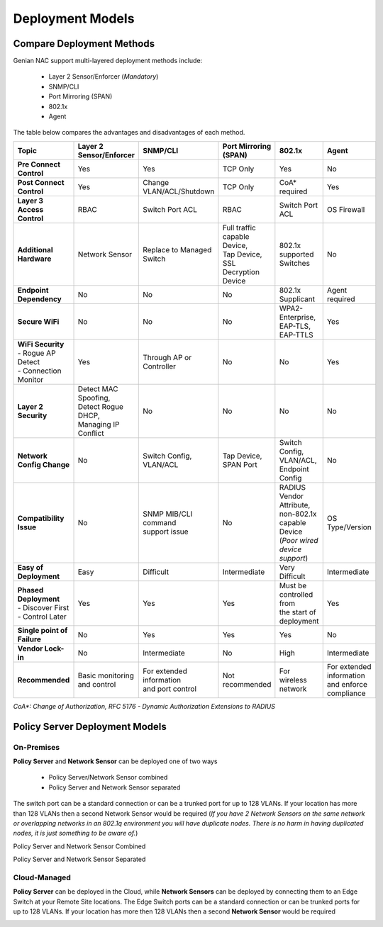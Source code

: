 Deployment Models
=================

Compare Deployment Methods
--------------------------

Genian NAC support multi-layered deployment methods include:

  - Layer 2 Sensor/Enforcer (*Mandatory*)
  - SNMP/CLI
  - Port Mirroring (SPAN)
  - 802.1x
  - Agent

The table below compares the advantages and disadvantages of each method. 

.. list-table::
   :widths: auto
   :header-rows: 1

   * - Topic
     - Layer 2 Sensor/Enforcer
     - SNMP/CLI
     - Port Mirroring (SPAN)
     - 802.1x
     - Agent
   * - **Pre Connect Control**
     - | Yes 
     - | Yes
     - | TCP Only
     - | Yes
     - | No
   * - **Post Connect Control**
     - | Yes
     - | Change VLAN/ACL/Shutdown
     - | TCP Only
     - | CoA* required
     - | Yes
   * - **Layer 3 Access Control**
     - | RBAC
     - | Switch Port ACL
     - | RBAC
     - | Switch  Port ACL
     - | OS Firewall
   * - **Additional Hardware**
     - | Network Sensor       
     - | Replace to Managed Switch
     - | Full traffic capable Device,
       | Tap Device,
       | SSL Decryption Device
     - | 802.1x supported Switches
     - | No
   * - **Endpoint Dependency**
     - | No
     - | No
     - | No
     - | 802.1x Supplicant
     - | Agent required
   * - **Secure WiFi**
     - | No
     - | No
     - | No
     - | WPA2-Enterprise,
       | EAP-TLS, EAP-TTLS
     - | Yes
   * - | **WiFi Security**
       | - Rogue AP Detect
       | - Connection Monitor
     - | Yes
     - | Through AP or Controller
     - | No
     - | No
     - | Yes
   * - **Layer 2 Security**
     - | Detect MAC Spoofing,
       | Detect Rogue DHCP,
       | Managing IP Conflict
     - | No
     - | No
     - | No
     - | No
   * - **Network Config Change**
     - | No
     - | Switch Config,
       | VLAN/ACL
     - | Tap Device,
       | SPAN Port
     - | Switch Config,
       | VLAN/ACL,
       | Endpoint Config
     - | No
   * - **Compatibility Issue**
     - | No
     - | SNMP MIB/CLI command
       | support issue
     - | No
     - | RADIUS Vendor Attribute,
       | non-802.1x capable Device
       | (*Poor wired device support*)
     - | OS Type/Version
   * - **Easy of Deployment**
     - | Easy
     - | Difficult
     - | Intermediate
     - | Very Difficult
     - | Intermediate
   * - | **Phased Deployment**
       | - Discover First
       | - Control Later
     - | Yes
     - | Yes
     - | Yes
     - | Must be controlled from
       | the start of deployment
     - | Yes
   * - **Single point of Failure**
     - | No
     - | Yes
     - | Yes
     - | Yes
     - | No
   * - **Vendor Lock-in**
     - | No
     - | Intermediate
     - | No
     - | High
     - | Intermediate
   * - **Recommended**
     - | Basic monitoring and control
     - | For extended information
       | and port control
     - | Not recommended
     - | For wireless network
     - | For extended information
       | and enforce compliance


*CoA\*: Change of Authorization, RFC 5176 - Dynamic Authorization Extensions to RADIUS*

Policy Server Deployment Models
-------------------------------

On-Premises
'''''''''''

**Policy Server** and **Network Sensor** can be deployed one of two ways

   -  Policy Server/Network Sensor combined
   -  Policy Server and Network Sensor separated
   
The switch port can be a standard connection or can be a trunked port for up to 128 VLANs. If your location has more than 128 VLANs then a second Network Sensor would be required
(*If you have 2 Network Sensors on the same network or overlapping networks in an 802.1q environment you will have duplicate nodes. There is no harm in having duplicated nodes, it is just something to be aware of.*)

Policy Server and Network Sensor Combined

.. image:: /images/Deploying-PolicyServer-NetworkSensor-Combined.png
   :width: 600px

Policy Server and Network Sensor Separated

.. image:: /images/Deploying-PolicyServer-NetworkSensor.png
   :width: 600px

Cloud-Managed
'''''''''''''

**Policy Server** can be deployed in the Cloud, while **Network Sensors** can be deployed by connecting them to an Edge Switch at your Remote Site locations.  The Edge Switch ports can be a standard connection or can be trunked ports for up to 128 VLANs. If your location has more then 128 VLANs then a second **Network Sensor** would be required

.. image:: /images/Deploying-PolicyServer-NetworkSensor-Cloud.png
   :width: 600px


